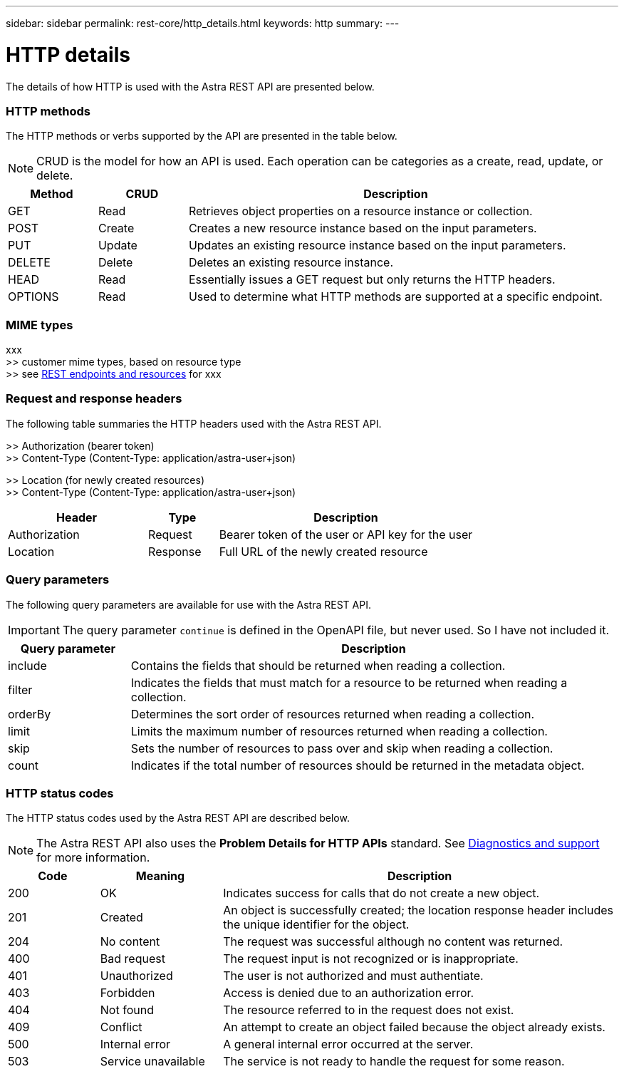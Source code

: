 ---
sidebar: sidebar
permalink: rest-core/http_details.html
keywords: http
summary:
---

= HTTP details
:hardbreaks:
:nofooter:
:icons: font
:linkattrs:
:imagesdir: ./media/

[.lead]
The details of how HTTP is used with the Astra REST API are presented below.

=== HTTP methods

The HTTP methods or verbs supported by the API are presented in the table below.

[NOTE]
CRUD is the model for how an API is used. Each operation can be categories as a create, read, update, or delete.

[cols="15,15,70"*,options="header"]
|===
|Method
|CRUD
|Description
|GET
|Read
|Retrieves object properties on a resource instance or collection.
|POST
|Create
|Creates a new resource instance based on the input parameters.
|PUT
|Update
|Updates an existing resource instance based on the input parameters.
|DELETE
|Delete
|Deletes an existing resource instance.
|HEAD
|Read
|Essentially issues a GET request but only returns the HTTP headers.
|OPTIONS
|Read
|Used to determine what HTTP methods are supported at a specific endpoint.
|===

=== MIME types

xxx
>> customer mime types, based on resource type
>> see link:rest_endpoints_resources.html[REST endpoints and resources] for xxx

=== Request and response headers

The following table summaries the HTTP headers used with the Astra REST API.

>> Authorization (bearer token)
>> Content-Type (Content-Type: application/astra-user+json)

>> Location (for newly created resources)
>> Content-Type (Content-Type: application/astra-user+json)

[cols="30,15,55"*,options="header"]
|===
|Header
|Type
|Description
|Authorization
|Request
|Bearer token of the user or API key for the user
|Location
|Response
|Full URL of the newly created resource
|===

=== Query parameters

The following query parameters are available for use with the Astra REST API.

// got from oav_v1.py -o top-c1

[IMPORTANT]
The query parameter `continue` is defined in the OpenAPI file, but never used. So I have not included it.

[cols="20,80"*,options="header"]
|===
|Query parameter
|Description
|include
|Contains the fields that should be returned when reading a collection.
|filter
|Indicates the fields that must match for a resource to be returned when reading a collection.
|orderBy
|Determines the sort order of resources returned when reading a collection.
|limit
|Limits the maximum number of resources returned when reading a collection.
|skip
|Sets the number of resources to pass over and skip when reading a collection.
|count
|Indicates if the total number of resources should be returned in the metadata object.
|===

=== HTTP status codes

The HTTP status codes used by the Astra REST API are described below.

[NOTE]
The Astra REST API also uses the *Problem Details for HTTP APIs* standard. See link:diagnostics_support.html[Diagnostics and support] for more information.

[cols="15,20,65"*,options="header"]
|===
|Code
|Meaning
|Description

|200
|OK
|Indicates success for calls that do not create a new object.

|201
|Created
|An object is successfully created; the location response header includes the unique identifier for the object.

|204
|No content
|The request was successful although no content was returned.

|400
|Bad request
|The request input is not recognized or is inappropriate.

|401
|Unauthorized
|The user is not authorized and must authentiate.

|403
|Forbidden
|Access is denied due to an authorization error.

|404
|Not found
|The resource referred to in the request does not exist.

|409
|Conflict
|An attempt to create an object failed because the object already exists.

|500
|Internal error
|A general internal error occurred at the server.

|503
|Service unavailable
|The service is not ready to handle the request for some reason.
|===
